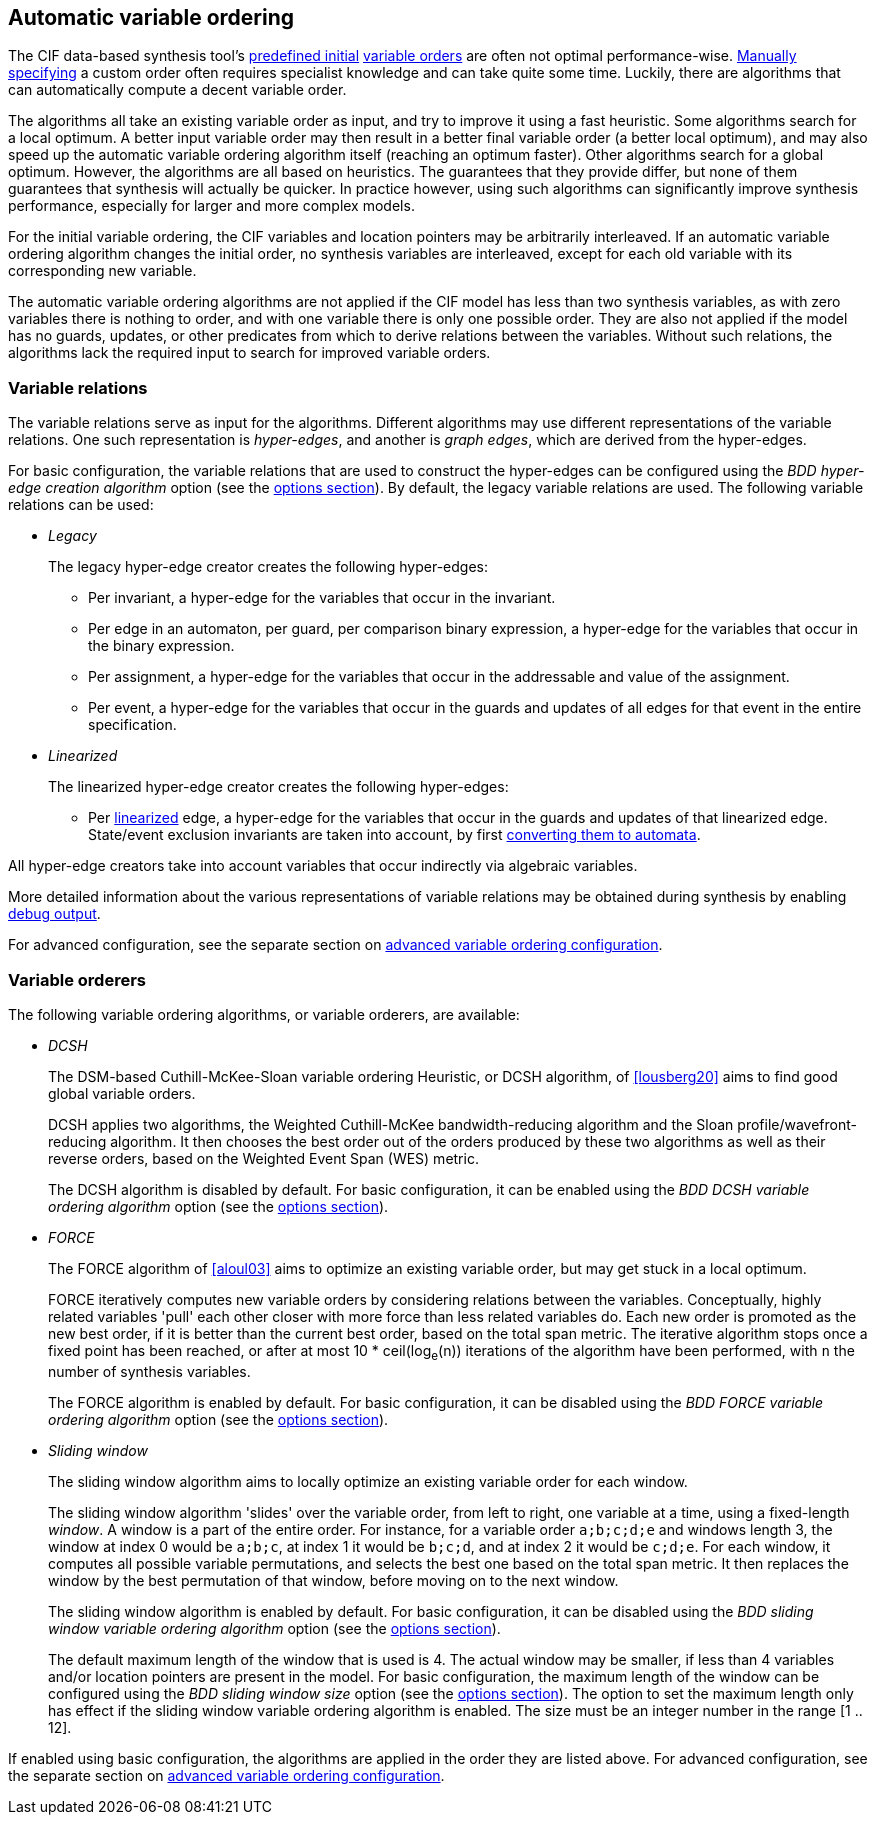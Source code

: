 //////////////////////////////////////////////////////////////////////////////
// Copyright (c) 2010, 2023 Contributors to the Eclipse Foundation
//
// See the NOTICE file(s) distributed with this work for additional
// information regarding copyright ownership.
//
// This program and the accompanying materials are made available
// under the terms of the MIT License which is available at
// https://opensource.org/licenses/MIT
//
// SPDX-License-Identifier: MIT
//////////////////////////////////////////////////////////////////////////////

[[tools-datasynth-var-order-auto-var-ordering]]
== Automatic variable ordering

The CIF data-based synthesis tool's <<tools-datasynth-var-order-initial-orders,predefined initial>> <<tools-datasynth-var-order,variable orders>> are often not optimal performance-wise.
<<tools-datasynth-var-order-initial-orders-custom,Manually specifying>> a custom order often requires specialist knowledge and can take quite some time.
Luckily, there are algorithms that can automatically compute a decent variable order.

The algorithms all take an existing variable order as input, and try to improve it using a fast heuristic.
Some algorithms search for a local optimum.
A better input variable order may then result in a better final variable order (a better local optimum), and may also speed up the automatic variable ordering algorithm itself (reaching an optimum faster).
Other algorithms search for a global optimum.
However, the algorithms are all based on heuristics.
The guarantees that they provide differ, but none of them guarantees that synthesis will actually be quicker.
In practice however, using such algorithms can significantly improve synthesis performance, especially for larger and more complex models.

For the initial variable ordering, the CIF variables and location pointers may be arbitrarily interleaved.
If an automatic variable ordering algorithm changes the initial order, no synthesis variables are interleaved, except for each old variable with its corresponding new variable.

The automatic variable ordering algorithms are not applied if the CIF model has less than two synthesis variables, as with zero variables there is nothing to order, and with one variable there is only one possible order.
They are also not applied if the model has no guards, updates, or other predicates from which to derive relations between the variables.
Without such relations, the algorithms lack the required input to search for improved variable orders.

[[tools-datasynth-var-order-auto-var-ordering-relations]]
=== Variable relations

The variable relations serve as input for the algorithms.
Different algorithms may use different representations of the variable relations.
One such representation is _hyper-edges_, and another is _graph edges_, which are derived from the hyper-edges.

For basic configuration, the variable relations that are used to construct the hyper-edges can be configured using the _BDD hyper-edge creation algorithm_ option (see the <<tools-datasynth-options,options section>>).
By default, the legacy variable relations are used.
The following variable relations can be used:

[[tools-datasynth-var-order-auto-var-ordering-relations-legacy]]
* _Legacy_
+
The legacy hyper-edge creator creates the following hyper-edges:
+
** Per invariant, a hyper-edge for the variables that occur in the invariant.
** Per edge in an automaton, per guard, per comparison binary expression, a hyper-edge for the variables that occur in the binary expression.
** Per assignment, a hyper-edge for the variables that occur in the addressable and value of the assignment.
** Per event, a hyper-edge for the variables that occur in the guards and updates of all edges for that event in the entire specification.

[[tools-datasynth-var-order-auto-var-ordering-relations-linearized]]
* _Linearized_
+
The linearized hyper-edge creator creates the following hyper-edges:
+
** Per <<tools-cif2cif-chapter-linearize-product,linearized>> edge, a hyper-edge for the variables that occur in the guards and updates of that linearized edge.
State/event exclusion invariants are taken into account, by first <<tools-cif2cif-chapter-elim-state-event-excl-invs,converting them to automata>>.

All hyper-edge creators take into account variables that occur indirectly via algebraic variables.

More detailed information about the various representations of variable relations may be obtained during synthesis by enabling <<tools-datasynth-dbg-output,debug output>>.

For advanced configuration, see the separate section on <<tools-datasynth-var-order-adv-config,advanced variable ordering configuration>>.

=== Variable orderers

The following variable ordering algorithms, or variable orderers, are available:

[[tools-datasynth-var-order-auto-var-ordering-orderers-dcsh]]
* _DCSH_
+
The DSM-based Cuthill-McKee-Sloan variable ordering Heuristic, or DCSH algorithm, of <<lousberg20>> aims to find good global variable orders.
+
DCSH applies two algorithms, the Weighted Cuthill-McKee bandwidth-reducing algorithm and the Sloan profile/wavefront-reducing algorithm.
It then chooses the best order out of the orders produced by these two algorithms as well as their reverse orders, based on the Weighted Event Span (WES) metric.
+
The DCSH algorithm is disabled by default.
For basic configuration, it can be enabled using the _BDD DCSH variable ordering algorithm_ option (see the <<tools-datasynth-options,options section>>).

[[tools-datasynth-var-order-auto-var-ordering-orderers-force]]
* _FORCE_
+
The FORCE algorithm of <<aloul03>> aims to optimize an existing variable order, but may get stuck in a local optimum.
+
FORCE iteratively computes new variable orders by considering relations between the variables.
Conceptually, highly related variables 'pull' each other closer with more force than less related variables do.
Each new order is promoted as the new best order, if it is better than the current best order, based on the total span metric.
The iterative algorithm stops once a fixed point has been reached, or after at most 10 * ceil(log~e~(n)) iterations of the algorithm have been performed, with `n` the number of synthesis variables.
+
The FORCE algorithm is enabled by default.
For basic configuration, it can be disabled using the _BDD FORCE variable ordering algorithm_ option (see the <<tools-datasynth-options,options section>>).

[[tools-datasynth-var-order-auto-var-ordering-orderers-sliding-window]]
* _Sliding window_
+
The sliding window algorithm aims to locally optimize an existing variable order for each window.
+
The sliding window algorithm 'slides' over the variable order, from left to right, one variable at a time, using a fixed-length _window_.
A window is a part of the entire order.
For instance, for a variable order `a;b;c;d;e` and windows length 3, the window at index 0 would be `a;b;c`, at index 1 it would be `b;c;d`, and at index 2 it would be `c;d;e`.
For each window, it computes all possible variable permutations, and selects the best one based on the total span metric.
It then replaces the window by the best permutation of that window, before moving on to the next window.
+
The sliding window algorithm is enabled by default.
For basic configuration, it can be disabled using the _BDD sliding window variable ordering algorithm_ option (see the <<tools-datasynth-options,options section>>).
+
The default maximum length of the window that is used is 4.
The actual window may be smaller, if less than 4 variables and/or location pointers are present in the model.
For basic configuration, the maximum length of the window can be configured using the _BDD sliding window size_ option (see the <<tools-datasynth-options,options section>>).
The option to set the maximum length only has effect if the sliding window variable ordering algorithm is enabled.
The size must be an integer number in the range [1 .. 12].

If enabled using basic configuration, the algorithms are applied in the order they are listed above.
For advanced configuration, see the separate section on <<tools-datasynth-var-order-adv-config,advanced variable ordering configuration>>.
